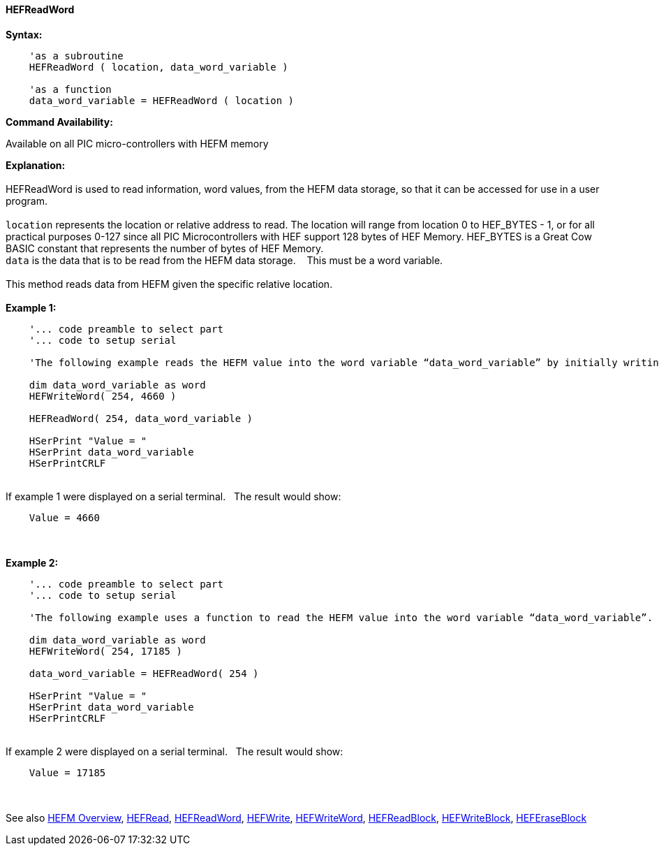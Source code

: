 //erv 04110218
==== HEFReadWord


*Syntax:*
[subs="quotes"]
----
    'as a subroutine
    HEFReadWord ( location, data_word_variable )

    'as a function
    data_word_variable = HEFReadWord ( location )
----
*Command Availability:*

Available on all PIC micro-controllers with HEFM memory

*Explanation:*
{empty} +
{empty} +
HEFReadWord is used to read information, word values, from the HEFM data storage, so that it can be accessed for use in a user program.
{empty} +
{empty} +
`location` represents the location or relative address to read.  The location will range from location 0 to HEF_BYTES - 1, or for all practical purposes 0-127 since all PIC Microcontrollers with HEF support 128 bytes of HEF Memory. HEF_BYTES is a Great Cow BASIC constant that represents the number of bytes of HEF Memory.&#160;&#160;&#160;
{empty} +
`data` is the data that is to be read from the HEFM data storage.&#160;&#160;&#160;
This must be a word variable.&#160;&#160;&#160;
{empty} +
{empty} +
This method reads data from HEFM given the specific relative location.&#160;&#160;&#160;
{empty} +
{empty} +
*Example 1:*
----
    '... code preamble to select part
    '... code to setup serial

    'The following example reads the HEFM value into the word variable “data_word_variable” by initially writing some word values.

    dim data_word_variable as word
    HEFWriteWord( 254, 4660 )

    HEFReadWord( 254, data_word_variable )

    HSerPrint "Value = "
    HSerPrint data_word_variable
    HSerPrintCRLF

----
{empty} +
If example 1 were displayed on a serial terminal.&#160;&#160;&#160;The result would show:

----
    Value = 4660
----
{empty} +
{empty} +
*Example 2:*
----
    '... code preamble to select part
    '... code to setup serial

    'The following example uses a function to read the HEFM value into the word variable “data_word_variable”.

    dim data_word_variable as word
    HEFWriteWord( 254, 17185 )

    data_word_variable = HEFReadWord( 254 )

    HSerPrint "Value = "
    HSerPrint data_word_variable
    HSerPrintCRLF

----
{empty} +
If example 2 were displayed on a serial terminal.&#160;&#160;&#160;The result would show:

----
    Value = 17185
----

{empty} +
{empty} +
See also
<<_hefm_overview,HEFM Overview>>,
<<_hefread,HEFRead>>,
<<_hefreadword,HEFReadWord>>,
<<_hefwrite,HEFWrite>>,
<<_hefwriteword,HEFWriteWord>>,
<<_hefreadblock,HEFReadBlock>>,
<<_hefwriteblock,HEFWriteBlock>>,
<<_heferaseblock,HEFEraseBlock>>
